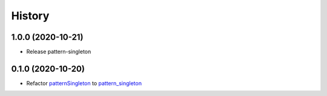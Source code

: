 =======
History
=======

1.0.0 (2020-10-21)
~~~~~~~~~~~~~~~~~~~

* Release pattern-singleton


0.1.0 (2020-10-20)
~~~~~~~~~~~~~~~~~~~

* Refactor `patternSingleton <https://pypi.org/project/patternSingleton/>`__ to `pattern_singleton <https://pypi.org/project/pattern_singleton/>`__
